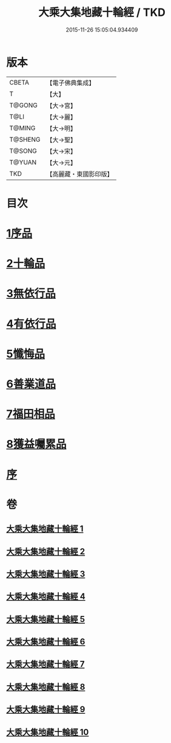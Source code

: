 #+TITLE: 大乘大集地藏十輪經 / TKD
#+DATE: 2015-11-26 15:05:04.934409
* 版本
 |     CBETA|【電子佛典集成】|
 |         T|【大】     |
 |    T@GONG|【大→宮】   |
 |      T@LI|【大→麗】   |
 |    T@MING|【大→明】   |
 |   T@SHENG|【大→聖】   |
 |    T@SONG|【大→宋】   |
 |    T@YUAN|【大→元】   |
 |       TKD|【高麗藏・東國影印版】|

* 目次
* [[file:KR6h0015_001.txt::001-0721a7][1序品]]
* [[file:KR6h0015_002.txt::002-0728a26][2十輪品]]
* [[file:KR6h0015_003.txt::003-0734c28][3無依行品]]
* [[file:KR6h0015_005.txt::0748b23][4有依行品]]
* [[file:KR6h0015_007.txt::0757c8][5懺悔品]]
* [[file:KR6h0015_008.txt::008-0762a5][6善業道品]]
* [[file:KR6h0015_009.txt::0768c23][7福田相品]]
* [[file:KR6h0015_010.txt::0776b15][8獲益囑累品]]
* [[file:KR6h0015_010.txt::0777a17][序]]
* 卷
** [[file:KR6h0015_001.txt][大乘大集地藏十輪經 1]]
** [[file:KR6h0015_002.txt][大乘大集地藏十輪經 2]]
** [[file:KR6h0015_003.txt][大乘大集地藏十輪經 3]]
** [[file:KR6h0015_004.txt][大乘大集地藏十輪經 4]]
** [[file:KR6h0015_005.txt][大乘大集地藏十輪經 5]]
** [[file:KR6h0015_006.txt][大乘大集地藏十輪經 6]]
** [[file:KR6h0015_007.txt][大乘大集地藏十輪經 7]]
** [[file:KR6h0015_008.txt][大乘大集地藏十輪經 8]]
** [[file:KR6h0015_009.txt][大乘大集地藏十輪經 9]]
** [[file:KR6h0015_010.txt][大乘大集地藏十輪經 10]]
